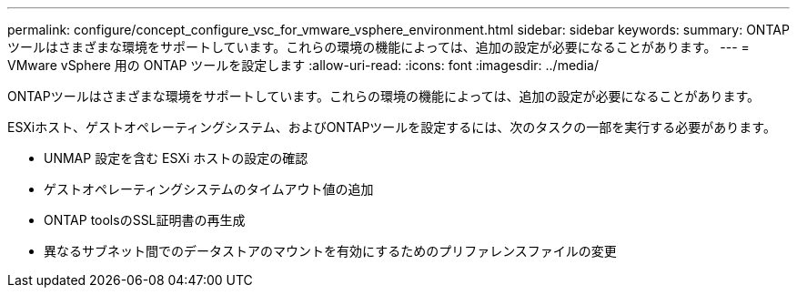 ---
permalink: configure/concept_configure_vsc_for_vmware_vsphere_environment.html 
sidebar: sidebar 
keywords:  
summary: ONTAPツールはさまざまな環境をサポートしています。これらの環境の機能によっては、追加の設定が必要になることがあります。 
---
= VMware vSphere 用の ONTAP ツールを設定します
:allow-uri-read: 
:icons: font
:imagesdir: ../media/


[role="lead"]
ONTAPツールはさまざまな環境をサポートしています。これらの環境の機能によっては、追加の設定が必要になることがあります。

ESXiホスト、ゲストオペレーティングシステム、およびONTAPツールを設定するには、次のタスクの一部を実行する必要があります。

* UNMAP 設定を含む ESXi ホストの設定の確認
* ゲストオペレーティングシステムのタイムアウト値の追加
* ONTAP toolsのSSL証明書の再生成
* 異なるサブネット間でのデータストアのマウントを有効にするためのプリファレンスファイルの変更

